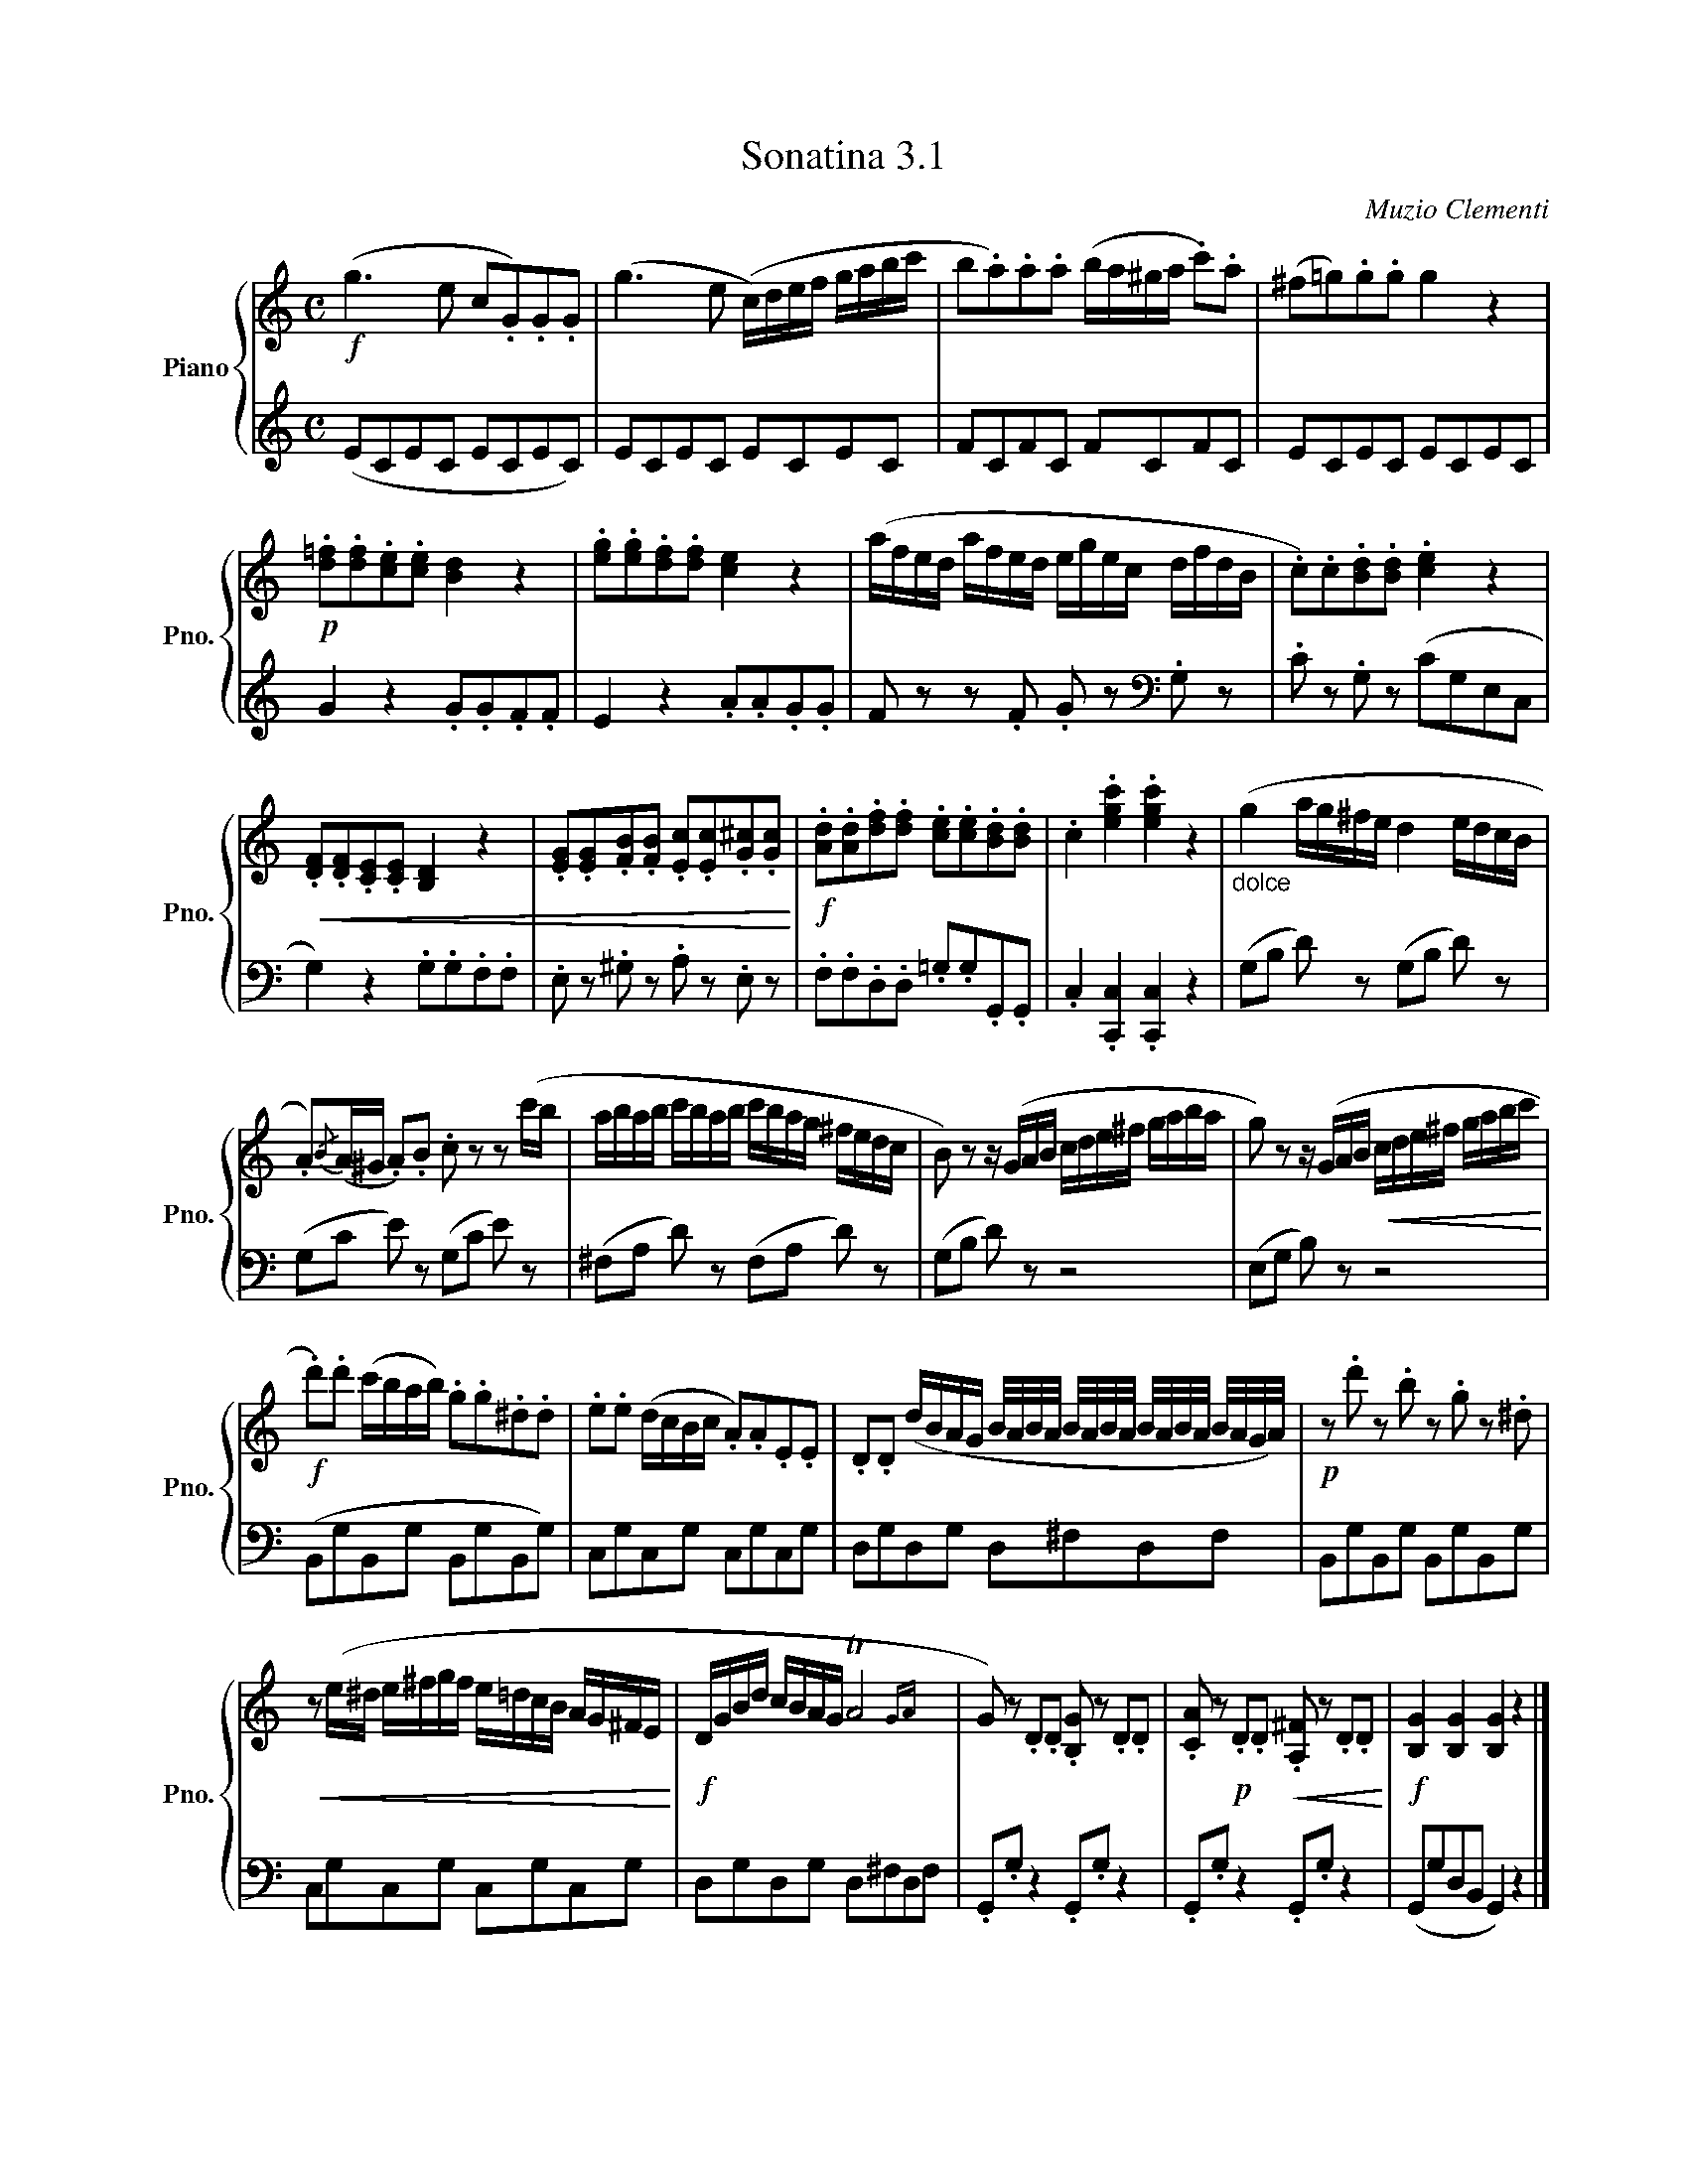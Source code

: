 X:31
T:Sonatina 3.1
C:Muzio Clementi
Z:Public Domain (PianoXML typeset)
%%score { ( 1 2 ) | ( 3 4 ) }
L:1/8
M:C
I:linebreak $
K:C
V:1 treble nm="Piano" snm="Pno."
L:1/16
V:2 treble
V:3 bass
V:4 bass
V:1
!f! (g6 e2 c2.G2).G2.G2 | (g6 e2 (c)def gabc' | %336
 b2.a2).a2.a2 (ba^ga .c'2).a2 | (^f2=g2).g2.g2 g4 z4 |$ %338
!p! .[d=f]2.[df]2.[ce]2.[ce]2 [Bd]4 z4 | .[eg]2.[eg]2.[df]2.[df]2 [ce]4 z4 | %340
 (afed afed egec dfdB | .c2).c2.[Bd]2.[Bd]2 .[ce]4 z4 |$ %342
!<(! .[DF]2.[DF]2.[CE]2.[CE]2 [B,D]4 z4 | %343
 .[EG]2.[EG]2.[FB]2.[FB]2 .[Ec]2.[Ec]2.[G^c]2.[Gc]2!<)! | %344
!f! .[Ad]2.[Ad]2.[df]2.[df]2 .[ce]2.[ce]2.[Bd]2.[Bd]2 | %345
 .c4 .[egc']4 .[egc']4 z4 |"_dolce" (g4 ag^fe d4 edcB |$ %347
 .A2){/B}(A^G .A2).B2 .c2 z2 z2 (c'b | abab c'bab c'bag ^fedc | %349
 B2) z2 z (GAB cde^f gaba | g2) z2 z (GAB!<(! cde^f gabc'!<)! |$ %351
!f! .d'2).d'2 (c'bab) .g2.g2.^d2.d2 | .e2.e2 (dcBc .A2).A2.E2.E2 | %353
 .D2.D2 (dBAG B/A/B/A/ B/A/B/A/ B/A/B/A/ B/A/G/A/) |!p! z2 .d'2 z2 .b2 z2 .g2 z2 .^d2 |$ %355
!<(! z2 (e^d e^fgf e=dcB AG^FE!<)! |!f! DGBd cBAG TA8{GA} | %357
 G2) z2 .D2.D2 .[B,G]2 z2 .D2.D2 | %358
 .[CA]2 z2!p! .D2.D2!<(! .[A,^F]2 z2 .D2.D2!<)! |!f! [B,G]4 [B,G]4 [B,G]4 z4 |]$ %360
V:3
[K:treble] (ECEC ECEC) | ECEC ECEC | FCFC FCFC | ECEC ECEC |$ G2 z2 .G.G.F.F | %339
 E2 z2 .A.A.G.G | F z z .F .G z[K:bass] .G, z | .C z .G, z (CG,E,C, |$ %342
 G,2) z2 .G,.G,.F,.F, | .E, z .^G, z .A, z .E, z | .F,.F,.D,.D, .=G,.G,.G,,.G,, | %345
 .C,2 .[C,,C,]2 .[C,,C,]2 z2 | (G,B, D) z (G,B, D) z |$ (G,C E) z (G,C E) z | %348
 (^F,A, D) z (F,A, D) z | (G,B, D) z z4 | (E,G, B,) z z4 |$ (B,,G,B,,G, B,,G,B,,G,) | %352
 C,G,C,G, C,G,C,G, | D,G,D,G, D,^F,D,F, | B,,G,B,,G, B,,G,B,,G, |$ C,G,C,G, C,G,C,G, | %356
 D,G,D,G, D,^F,D,F, | .G,,.G, z2 .G,,.G, z2 | .G,,.G, z2 .G,,.G, z2 | (G,,G,D,B,, G,,2) z2 |]$ %360
